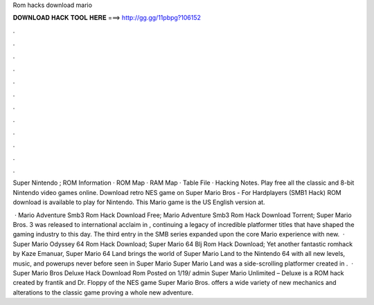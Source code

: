 Rom hacks download mario



𝐃𝐎𝐖𝐍𝐋𝐎𝐀𝐃 𝐇𝐀𝐂𝐊 𝐓𝐎𝐎𝐋 𝐇𝐄𝐑𝐄 ===> http://gg.gg/11pbpg?106152



.



.



.



.



.



.



.



.



.



.



.



.

Super Nintendo ; ROM Information · ROM Map · RAM Map · Table File · Hacking Notes. Play free all the classic and 8-bit Nintendo video games online. Download retro NES game on  Super Mario Bros - For Hardplayers (SMB1 Hack) ROM download is available to play for Nintendo. This Mario game is the US English version at.

 · Mario Adventure Smb3 Rom Hack Download Free; Mario Adventure Smb3 Rom Hack Download Torrent; Super Mario Bros. 3 was released to international acclaim in , continuing a legacy of incredible platformer titles that have shaped the gaming industry to this day. The third entry in the SMB series expanded upon the core Mario experience with new.  · Super Mario Odyssey 64 Rom Hack Download; Super Mario 64 Blj Rom Hack Download; Yet another fantastic romhack by Kaze Emanuar, Super Mario 64 Land brings the world of Super Mario Land to the Nintendo 64 with all new levels, music, and powerups never before seen in Super Mario Super Mario Land was a side-scrolling platformer created in .  · Super Mario Bros Deluxe Hack Download Rom Posted on 1/19/ admin Super Mario Unlimited – Deluxe is a ROM hack created by frantik and Dr. Floppy of the NES game Super Mario Bros. offers a wide variety of new mechanics and alterations to the classic game proving a whole new adventure.
